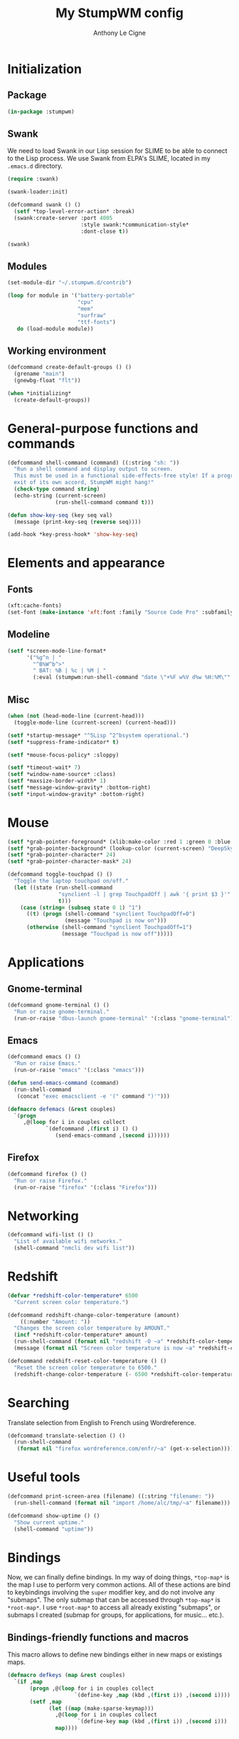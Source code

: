 #+TITLE: My StumpWM config
#+AUTHOR: Anthony Le Cigne

* Initialization

** Package

#+BEGIN_SRC lisp :tangle yes
  (in-package :stumpwm)
#+END_SRC

** Swank

We need to load Swank in our Lisp session for SLIME to be able to
connect to the Lisp process. We use Swank from ELPA's SLIME, located
in my =.emacs.d= directory.

#+BEGIN_SRC lisp :tangle yes
  (require :swank)

  (swank-loader:init)

  (defcommand swank () ()
    (setf *top-level-error-action* :break)
    (swank:create-server :port 4005
                         :style swank:*communication-style*
                         :dont-close t))

  (swank)
#+END_SRC

** Modules

#+BEGIN_SRC lisp :tangle yes
  (set-module-dir "~/.stumpwm.d/contrib")

  (loop for module in '("battery-portable"
                        "cpu"
                        "mem"
                        "surfraw"
                        "ttf-fonts")
     do (load-module module))
#+END_SRC

** Working environment

#+BEGIN_SRC lisp :tangle yes
  (defcommand create-default-groups () ()
    (grename "main")
    (gnewbg-float "flt"))

  (when *initializing*
    (create-default-groups))
#+END_SRC

* General-purpose functions and commands

#+BEGIN_SRC lisp :tangle yes
  (defcommand shell-command (command) ((:string "sh: "))
    "Run a shell command and display output to screen.
    This must be used in a functional side-effects-free style! If a program does not
    exit of its own accord, StumpWM might hang!"
    (check-type command string)
    (echo-string (current-screen)
                 (run-shell-command command t)))

  (defun show-key-seq (key seq val)
    (message (print-key-seq (reverse seq))))

  (add-hook *key-press-hook* 'show-key-seq)
#+END_SRC

* Elements and appearance

** Fonts

#+BEGIN_SRC lisp :tangle yes
  (xft:cache-fonts)
  (set-font (make-instance 'xft:font :family "Source Code Pro" :subfamily "Regular" :size 10))
#+END_SRC

** Modeline

#+BEGIN_SRC lisp :tangle yes
  (setf *screen-mode-line-format*
        '("%g^n | "
          "^B%W^b^>"
          " BAT: %B | %c | %M | "
          (:eval (stumpwm:run-shell-command "date \"+%F w%V d%w %H:%M\"" t))))
#+END_SRC

** Misc

#+BEGIN_SRC lisp :tangle yes
  (when (not (head-mode-line (current-head)))
    (toggle-mode-line (current-screen) (current-head)))

  (setf *startup-message* "^5Lisp ^2^bsystem operational.")
  (setf *suppress-frame-indicator* t)

  (setf *mouse-focus-policy* :sloppy)

  (setf *timeout-wait* 7)
  (setf *window-name-source* :class)
  (setf *maxsize-border-width* 1)
  (setf *message-window-gravity* :bottom-right)
  (setf *input-window-gravity* :bottom-right)
#+END_SRC

* Mouse

#+BEGIN_SRC lisp :tangle yes
  (setf *grab-pointer-foreground* (xlib:make-color :red 1 :green 0 :blue 0))
  (setf *grab-pointer-background* (lookup-color (current-screen) "DeepSkyBlue"))
  (setf *grab-pointer-character* 24)
  (setf *grab-pointer-character-mask* 24)

  (defcommand toggle-touchpad () ()
    "Toggle the laptop touchpad on/off."
    (let ((state (run-shell-command
                  "synclient -l | grep TouchpadOff | awk '{ print $3 }'"
                  t)))
      (case (string= (subseq state 0 1) "1")
        ((t) (progn (shell-command "synclient TouchpadOff=0")
                    (message "Touchpad is now on")))
        (otherwise (shell-command "synclient TouchpadOff=1")
                   (message "Touchpad is now off")))))
#+END_SRC

* Applications

** Gnome-terminal

#+BEGIN_SRC lisp :tangle yes
  (defcommand gnome-terminal () ()
    "Run or raise gnome-terminal."
    (run-or-raise "dbus-launch gnome-terminal" '(:class "gnome-terminal")))
#+END_SRC

** Emacs

#+BEGIN_SRC lisp :tangle no
  (defcommand emacs () ()
    "Run or raise Emacs."
    (run-or-raise "emacs" '(:class "emacs")))

  (defun send-emacs-command (command)
    (run-shell-command
     (concat "exec emacsclient -e '(" command ")'")))

  (defmacro defemacs (&rest couples)
    `(progn
       ,@(loop for i in couples collect
              `(defcommand ,(first i) () ()
                 (send-emacs-command ,(second i))))))
#+END_SRC

** Firefox

#+BEGIN_SRC lisp :tangle yes
  (defcommand firefox () ()
    "Run or raise Firefox."
    (run-or-raise "firefox" '(:class "Firefox")))
#+END_SRC

* Networking

#+BEGIN_SRC lisp :tangle yes
  (defcommand wifi-list () ()
    "List of available wifi networks."
    (shell-command "nmcli dev wifi list"))
#+END_SRC

* Redshift

#+BEGIN_SRC lisp :tangle yes
  (defvar *redshift-color-temperature* 6500
    "Current screen color temperature.")

  (defcommand redshift-change-color-temperature (amount)
      ((:number "Amount: "))
    "Changes the screen color temperature by AMOUNT."
    (incf *redshift-color-temperature* amount)
    (run-shell-command (format nil "redshift -O ~a" *redshift-color-temperature*))
    (message (format nil "Screen color temperature is now ~a" *redshift-color-temperature*)))

  (defcommand redshift-reset-color-temperature () ()
    "Reset the screen color temperature to 6500."
    (redshift-change-color-temperature (- 6500 *redshift-color-temperature*)))
#+END_SRC

* Searching

Translate selection from English to French using Wordreference.

#+BEGIN_SRC lisp :tangle yes
  (defcommand translate-selection () ()
    (run-shell-command
     (format nil "firefox wordreference.com/enfr/~a" (get-x-selection))))
#+END_SRC

* Useful tools

#+BEGIN_SRC lisp :tangle yes
  (defcommand print-screen-area (filename) ((:string "filename: "))
    (run-shell-command (format nil "import /home/alc/tmp/~a" filename)))

  (defcommand show-uptime () ()
    "Show current uptime."
    (shell-command "uptime"))
#+END_SRC

* Bindings

Now, we can finally define bindings. In my way of doing things,
=*top-map*= is the map I use to perform very common actions. All of
these actions are bind to keybindings involving the =super= modifier
key, and do not involve any "submaps". The only submap that can be
accessed through =*top-map*= is =*root-map*=. I use =*root-map*= to
access all already existing "submaps", or submaps I created (submap
for groups, for applications, for music... etc.).

** Bindings-friendly functions and macros

This macro allows to define new bindings either in new maps or
existings maps.

#+BEGIN_SRC lisp :tangle yes
  (defmacro defkeys (map &rest couples)
    `(if ,map
         (progn ,@(loop for i in couples collect
                       `(define-key ,map (kbd ,(first i)) ,(second i))))
         (setf ,map
               (let ((map (make-sparse-keymap)))
                 ,@(loop for i in couples collect
                        `(define-key map (kbd ,(first i)) ,(second i)))
                 map))))
#+END_SRC

** Creating maps and/or assigning bindings

*** Top map

This is the most important map. The most used bindings will be on the
top map, all in the "s-<key>" form.

**** Windows and frames

#+BEGIN_SRC lisp :tangle yes
  (defkeys *top-map*
    ("s-TAB" "pull-hidden-other")
    ("s-i" "iresize")
    ("s-k" "delete")
    ("s-m" "gmove")
    ("s-n" "next")
    ("s-p" "prev")
    ("s-s" "hsplit")
    ("s-S" "vsplit")
    ("s-o" "only")
    ("s-C-n" "number")
    ("s-ampersand" "pull 1")
    ("s-eacute" "pull 2")
    ("s-quotedbl" "pull 3")
    ("s-apostrophe" "pull 4")
    ("s-parenleft" "pull 5")
    ("s-minus" "pull 6")
    ("s-egrave" "pull 7")
    ("s-underscore" "pull 8")
    ("s-ccedilla" "pull 9")
    ("s-agrave" "pull 0")
    )
#+END_SRC

**** Groups

See also the group map.

#+BEGIN_SRC lisp :tangle yes
  (defkeys *top-map*
    ("s-C" "gnew")
    ("s-C-C" "gnew-float")
    ("s-K" "gkill")
    ("s-N" "gnext")
    ("s-P" "gprev")
    ("s-ISO_Left_Tab" "gother") ; Super + Shift + Tab
    ("s-1" "gselect 1")
    ("s-2" "gselect 2")
    ("s-3" "gselect 3")
    ("s-4" "gselect 4")
    ("s-5" "gselect 5")
    ("s-6" "gselect 6")
    ("s-7" "gselect 7")
    ("s-8" "gselect 8")
    ("s-9" "gselect 9")
    )
#+END_SRC

**** Display

#+BEGIN_SRC lisp :tangle yes
  (defkeys *top-map*
    ("s-F4" "redshift-change-color-temperature -250")
    ("s-F5" "redshift-change-color-temperature +250"))
#+END_SRC

**** Others

#+BEGIN_SRC lisp :tangle yes
  (defkeys *top-map*
    ("s-SPC" "gnome-terminal")
    ("s-!" "exec")
    ("s-;" "colon")
    ("s-:" "eval")
    ("s-b" "banish")
    ("s-z" "mode-line")
    ("s-C-n" "number")
    )
#+END_SRC

*** Prefix key

The prefix key is used to enter the root map. Very important in the
default StumpWM config, not so important in mine.

#+BEGIN_SRC lisp :tangle yes
  (set-prefix-key (kbd "s-RET"))
#+END_SRC

*** Root map

I use the root map for accessing submaps. I access it through =s-RET=
(cf. =*top-map*=).

#+BEGIN_SRC lisp :tangle yes
  (defkeys *root-map*
    ("a" '*applications-map*))
#+END_SRC

**** Applications map

=s-RET a=.

#+BEGIN_SRC lisp :tangle yes
  (defvar *applications-map* nil
    "Applications-related keybindings.")

  (defkeys *applications-map*
    ("RET" "gnome-terminal")
    ("e" "emacs")
    ("f" "firefox")
    ("F" "firefox-no-remote")
    )
#+END_SRC

* Config

Local Variables:
eval:
  (put 'defkeys 'lisp-indent-function (get 'unless 'lisp-indent-function))
End:
